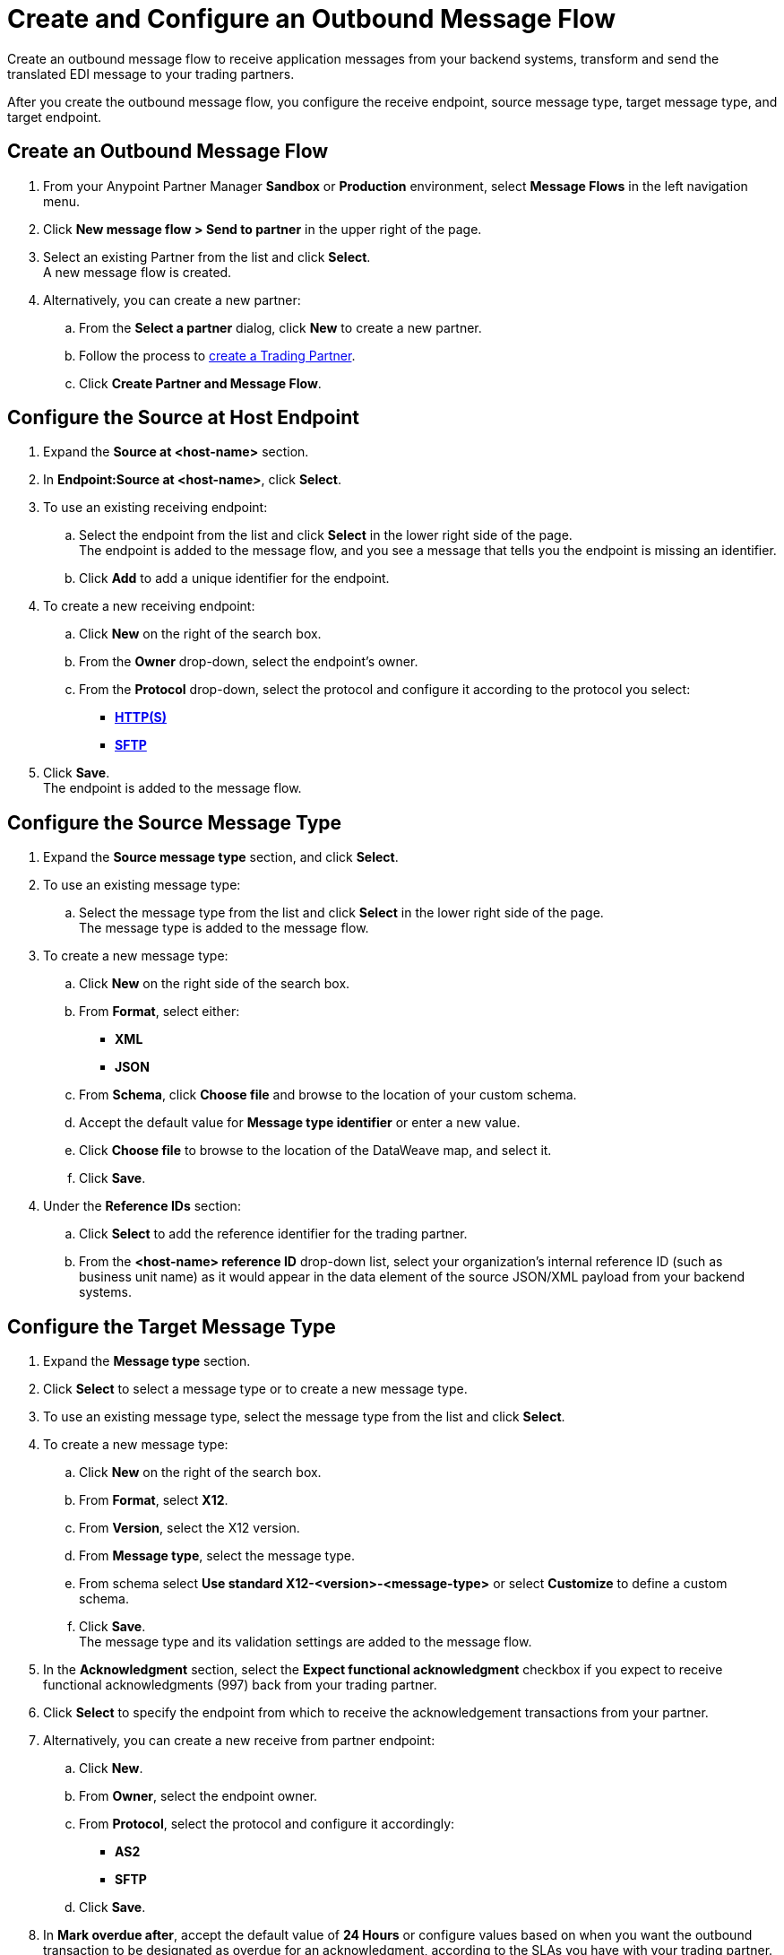 = Create and Configure an Outbound Message Flow

Create an outbound message flow to receive application messages from your backend systems, transform and send the translated EDI message to your trading partners.

After you create the outbound message flow, you configure the receive endpoint, source message type, target message type, and target endpoint. 

== Create an Outbound Message Flow

. From your Anypoint Partner Manager *Sandbox* or *Production* environment, select *Message Flows* in the left navigation menu. 
. Click *New message flow > Send to partner* in the upper right of the page.
. Select an existing Partner from the list and click *Select*. +
A new message flow is created. +
. Alternatively, you can create a new partner:
.. From the *Select a partner* dialog, click *New* to create a new partner.
.. Follow the process to xref:configure-partner.adoc#create-partner[create a Trading Partner].
.. Click *Create Partner and Message Flow*.

== Configure the Source at Host Endpoint

. Expand the *Source at <host-name>* section.
. In *Endpoint:Source at <host-name>*, click *Select*.
. To use an existing receiving endpoint: 
.. Select the endpoint from the list and click *Select* in the lower right side of the page. +
The endpoint is added to the message flow, and you see a message that tells you the endpoint is missing an identifier. 
.. Click *Add* to add a unique identifier for the endpoint.
. To create a new receiving endpoint:
.. Click *New* on the right of the search box. 
.. From the *Owner* drop-down, select the endpoint's owner. 
.. From the *Protocol* drop-down, select the protocol and configure it according to the protocol you select:
* xref:endpoint-https-send.adoc[*HTTP(S)*]
* xref:endpoint-sftp-send.adoc[*SFTP*]
. Click *Save*. +
The endpoint is added to the message flow. 

== Configure the Source Message Type

. Expand the *Source message type* section, and click *Select*.
. To use an existing message type:
.. Select the message type from the list and click *Select* in the lower right side of the page. +
The message type is added to the message flow. 
. To create a new message type: 
.. Click *New* on the right side of the search box.
.. From *Format*, select either:
* *XML*
* *JSON*
.. From *Schema*, click *Choose file* and browse to the location of your custom schema.  
.. Accept the default value for *Message type identifier* or enter a new value.
.. Click *Choose file* to browse to the location of the DataWeave map, and select it. 
.. Click *Save*.
. Under the *Reference IDs* section:
.. Click *Select* to add the reference identifier for the trading partner. 
.. From the *<host-name> reference ID* drop-down list, select your organization’s internal reference ID (such as business unit name) as it would appear in the data element of the source JSON/XML payload from your backend systems.

== Configure the Target Message Type

. Expand the *Message type* section.
. Click *Select* to select a message type or to create a new message type. 
. To use an existing message type, select the message type from the list and click *Select*. 
. To create a new message type:
.. Click *New* on the right of the search box. 
.. From *Format*, select *X12*. 
.. From *Version*, select the X12 version.
.. From *Message type*, select the message type.
.. From schema select *Use standard X12-<version>-<message-type>* or select *Customize* to define a custom schema.
.. Click *Save*. +
The message type and its validation settings are added to the message flow. 
. In the *Acknowledgment* section, select the *Expect functional acknowledgment* checkbox if you expect to receive functional acknowledgments (997) back from your trading partner. 
. Click *Select* to specify the endpoint from which to receive the acknowledgement transactions from your partner. +
. Alternatively, you can create a new receive from partner endpoint:
.. Click *New*.
.. From *Owner*, select the endpoint owner.
.. From *Protocol*, select the protocol and configure it accordingly:
* *AS2*
* *SFTP*
.. Click *Save*.
. In *Mark overdue after*, accept the default value of *24 Hours* or configure values based on when you want the outbound transaction to be designated as overdue for an acknowledgment, according to the SLAs you have with your trading partner. +
When functional acknowledgement is not received within the specified timer value, Partner Manager marks the outbound transactions as `Overdue`.
. In the *X12 Settings* drop-down list, select the X12 settings.  
+
By default, Partner Manager uses the X12 send settings that are configured in the trading partner profile page for message validation, delimiters, and character encoding.
+
If you want to apply custom validation settings and delimiters for the message flow you are setting up, you can select *Custom X12 settings* and provide custom configuration values.
. In *X12 Identifiers*, select the sender and receiver identifiers that are configured under the host and trading partner profiles to use them on the X12 ISA and GS segments.

== Import the Translation Map

Expand the *Map* section and click *Import* to translate the application message format to EDI.

Follow xref:create-map-json-xml-to-outbound-x12.adoc[these instructions] to create your application message-to-outbound EDI map (XML or JSON) in Anypoint Studio.

== Verify the Message Flow is Complete

Partner Manager dynamically validates the message flow configuration elements for completeness and displays a green checkmark if all the building blocks of the message flow are complete. After you verify the configurations, you are ready to deploy the message flow.

== See Also

* xref:create-map-json-xml-to-outbound-x12.adoc[Create a Map For XML or JSON to Outbound EDI X12]
* xref:deploy-message-flows.adoc[Deploy, Test, and Undeploy Message Flows]
* xref:partner-manager-create-message-type.adoc[Create and Configure a Message Type]
